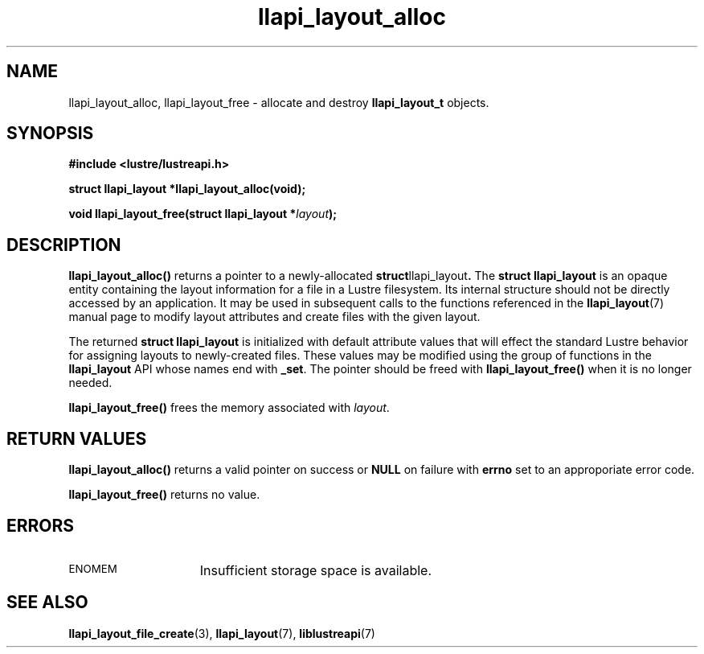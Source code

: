 .TH llapi_layout_alloc 3 "2013 Oct 31" "Lustre User API"
.SH NAME
llapi_layout_alloc, llapi_layout_free \- allocate and destroy
.B llapi_layout_t
objects.
.SH SYNOPSIS
.nf
.B #include <lustre/lustreapi.h>
.sp
.BI "struct llapi_layout *llapi_layout_alloc(void);"
.sp
.BI "void llapi_layout_free(struct llapi_layout *"layout );
.sp
.fi
.SH DESCRIPTION
.LP
.B llapi_layout_alloc()
returns a pointer to a newly-allocated
.BR struct llapi_layout .
The
.B struct llapi_layout
is an opaque entity containing the layout information for a file in a
Lustre filesystem.  Its internal structure should not be directly
accessed by an application.  It may be used in
subsequent calls to the functions referenced in the
.BR llapi_layout (7)
manual page to modify layout attributes and create files with the given
layout.
.PP
The returned
.B struct llapi_layout
is initialized with default attribute values that will effect the
standard Lustre behavior for assigning layouts to newly-created files.
These values may be modified using the group of
functions in the
.B llapi_layout
API whose names end with
.BR _set .
The pointer should be freed with
.B llapi_layout_free()
when it is no longer needed.
.PP
.B llapi_layout_free()
frees the memory associated with
.IR layout .
.SH RETURN VALUES
.PP
.B llapi_layout_alloc()
returns a valid pointer on success or
.B NULL
on failure with
.B errno
set to an approporiate error code.
.sp
.B llapi_layout_free()
returns no value.
.SH ERRORS
.TP 15
.SM ENOMEM
Insufficient storage space is available.
.SH "SEE ALSO"
.BR llapi_layout_file_create (3),
.BR llapi_layout (7),
.BR liblustreapi (7)
